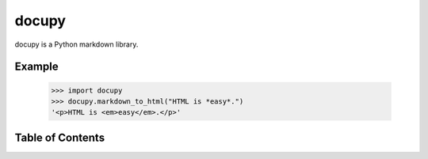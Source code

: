 docupy
======

docupy is a Python markdown library.

Example
-------

  >>> import docupy
  >>> docupy.markdown_to_html("HTML is *easy*.")
  '<p>HTML is <em>easy</em>.</p>'



Table of Contents
-----------------

.. toctree ::

    installing
    changelog
